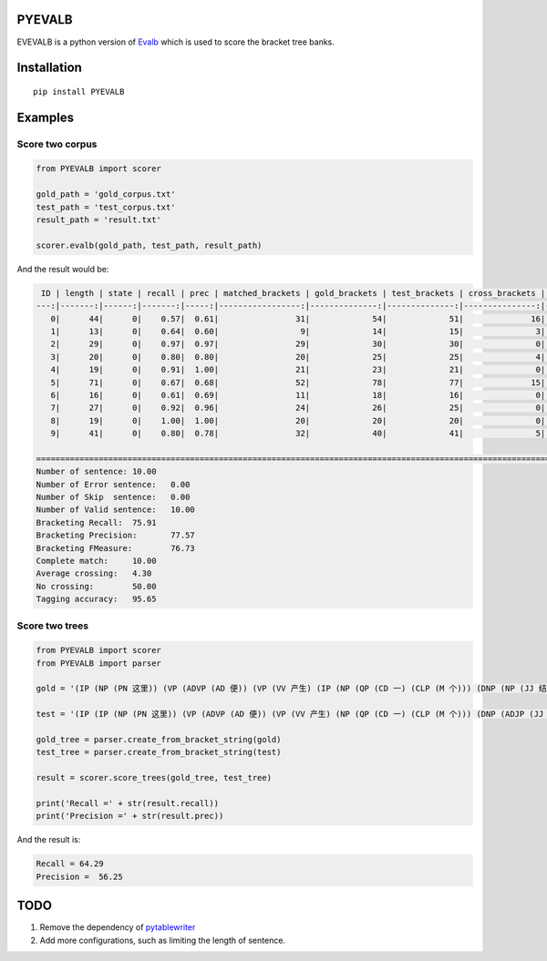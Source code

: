 PYEVALB
=========

EVEVALB is a python version of Evalb_ which is used to score the bracket tree banks.

Installation
=============
::

    pip install PYEVALB

Examples
=========

Score two corpus
----------------

.. code:: python

    from PYEVALB import scorer

    gold_path = 'gold_corpus.txt'
    test_path = 'test_corpus.txt'
    result_path = 'result.txt'

    scorer.evalb(gold_path, test_path, result_path)

And the result would be:

.. code::

     ID | length | state | recall | prec | matched_brackets | gold_brackets | test_brackets | cross_brackets | words | correct_tags | tag_accracy 
    ---:|-------:|------:|-------:|-----:|-----------------:|--------------:|--------------:|---------------:|------:|-------------:|------------:
       0|      44|      0|    0.57|  0.61|                31|             54|             51|              16|     44|            43|         0.98
       1|      13|      0|    0.64|  0.60|                 9|             14|             15|               3|     13|            12|         0.92
       2|      29|      0|    0.97|  0.97|                29|             30|             30|               0|     29|            29|         1.00
       3|      20|      0|    0.80|  0.80|                20|             25|             25|               4|     20|            20|         1.00
       4|      19|      0|    0.91|  1.00|                21|             23|             21|               0|     19|            19|         1.00
       5|      71|      0|    0.67|  0.68|                52|             78|             77|              15|     71|            65|         0.92
       6|      16|      0|    0.61|  0.69|                11|             18|             16|               0|     16|            14|         0.88
       7|      27|      0|    0.92|  0.96|                24|             26|             25|               0|     27|            26|         0.96
       8|      19|      0|    1.00|  1.00|                20|             20|             20|               0|     19|            19|         1.00
       9|      41|      0|    0.80|  0.78|                32|             40|             41|               5|     41|            39|         0.95

    =================================================================================================================================================
    Number of sentence:	10.00
    Number of Error sentence:	0.00
    Number of Skip  sentence:	0.00
    Number of Valid sentence:	10.00
    Bracketing Recall:	75.91
    Bracketing Precision:	77.57
    Bracketing FMeasure:	76.73
    Complete match:	10.00
    Average crossing:	4.30
    No crossing:	50.00
    Tagging accuracy:	95.65

Score two trees
---------------

.. code:: python

    from PYEVALB import scorer
    from PYEVALB import parser

    gold = '(IP (NP (PN 这里)) (VP (ADVP (AD 便)) (VP (VV 产生) (IP (NP (QP (CD 一) (CLP (M 个))) (DNP (NP (JJ 结构性)) (DEG 的)) (NP (NN 盲点))) (PU ：) (IP (VP (VV 臭味相投) (PU ，) (VV 物以类聚)))))) (PU 。))'

    test = '(IP (IP (NP (PN 这里)) (VP (ADVP (AD 便)) (VP (VV 产生) (NP (QP (CD 一) (CLP (M 个))) (DNP (ADJP (JJ 结构性)) (DEG 的)) (NP (NN 盲点)))))) (PU ：) (IP (NP (NN 臭味相投)) (PU ，) (VP (VV 物以类聚))) (PU 。))'

    gold_tree = parser.create_from_bracket_string(gold)
    test_tree = parser.create_from_bracket_string(test)

    result = scorer.score_trees(gold_tree, test_tree)

    print('Recall =' + str(result.recall))
    print('Precision =' + str(result.prec))

And the result is:

.. code::

    Recall = 64.29
    Precision =  56.25


TODO
====

1. Remove the dependency of pytablewriter_
2. Add more configurations, such as limiting the length of sentence.

.. _Evalb: http://nlp.cs.nyu.edu/evalb/
.. _pytablewriter: https://github.com/thombashi/pytablewriter/blob/master/README.rst

